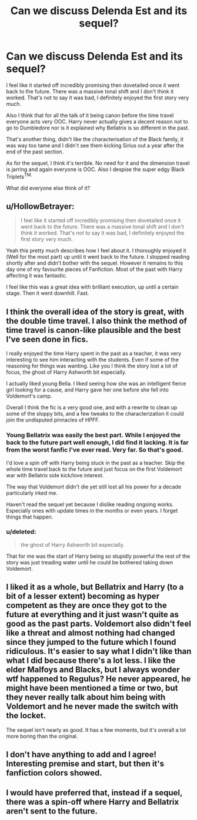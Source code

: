 #+TITLE: Can we discuss Delenda Est and its sequel?

* Can we discuss Delenda Est and its sequel?
:PROPERTIES:
:Score: 9
:DateUnix: 1438288824.0
:DateShort: 2015-Jul-31
:FlairText: Discussion
:END:
I feel like it started off incredibly promising then dovetailed once it went back to the future. There was a massive tonal shift and I don't think it worked. That's not to say it was bad, I definitely enjoyed the first story very much.

Also I think that for all the talk of it being canon before the time travel everyone acts very OOC. Harry never actually gives a decent reason not to go to Dumbledore nor is it explained why Bellatrix is so different in the past.

That's another thing, didn't like the characterisation of the Black family, it was way too tame and I didn't see them kicking Sirius out a year after the end of the past section.

As for the sequel, I think it's terrible. No need for it and the dimension travel is jarring and again everyone is OOC. Also I despise the super edgy Black Triplets^{TM.}

What did everyone else think of it?


** u/HollowBetrayer:
#+begin_quote
  I feel like it started off incredibly promising then dovetailed once it went back to the future. There was a massive tonal shift and I don't think it worked. That's not to say it was bad, I definitely enjoyed the first story very much.
#+end_quote

Yeah this pretty much describes how I feel about it. I thoroughly enjoyed it (Well for the most part) up until it went back to the future. I stopped reading shortly after and didn't bother with the sequel. However it remains to this day one of my favourite pieces of Fanfiction. Most of the past with Harry affecting it was fantastic.

I feel like this was a great idea with brilliant execution, up until a certain stage. Then it went downhill. Fast.
:PROPERTIES:
:Author: HollowBetrayer
:Score: 10
:DateUnix: 1438289489.0
:DateShort: 2015-Jul-31
:END:


** I think the overall idea of the story is great, with the double time travel. I also think the method of time travel is canon-like plausible and the best I've seen done in fics.

I really enjoyed the time Harry spent in the past as a teacher, it was very interesting to see him interacting with the students. Even if some of the reasoning for things was wanting. Like you I think the story lost a lot of focus, the ghost of Harry Ashworth bit especially.

I actually liked young Bella. I liked seeing how she was an intelligent fierce girl looking for a cause, and Harry gave her one before she fell into Voldemort's camp.

Overall I think the fic is a very good one, and with a rewrite to clean up some of the sloppy bits, and a few tweaks to the characterization it could join the undisputed pinnacles of HPFF.
:PROPERTIES:
:Author: howtopleaseme
:Score: 3
:DateUnix: 1438291639.0
:DateShort: 2015-Jul-31
:END:

*** Young Bellatrix was easily the best part. While I enjoyed the back to the future part well enough, I did find it lacking. It is far from the worst fanfic I've ever read. Very far. So that's good.

I'd love a spin off with Harry being stuck in the past as a teacher. Skip the whole time travel back to the future and just focus on the first Voldemort war with Bellatrix side kick/love interest.

The way that Voldemort didn't die yet still lost all his power for a decade particularly irked me.

Haven't read the sequel yet because I dislike reading ongoing works. Especially ones with update times in the months or even years. I forget things that happen.
:PROPERTIES:
:Author: Aelphais
:Score: 5
:DateUnix: 1438320376.0
:DateShort: 2015-Jul-31
:END:


*** u/deleted:
#+begin_quote
  the ghost of Harry Ashworth bit especially.
#+end_quote

That for me was the start of Harry being so stupidly powerful the rest of the story was just treading water until he could be bothered taking down Voldemort.
:PROPERTIES:
:Score: 3
:DateUnix: 1438294503.0
:DateShort: 2015-Jul-31
:END:


** I liked it as a whole, but Bellatrix and Harry (to a bit of a lesser extent) becoming as hyper competent as they are once they got to the future at everything and it just wasn't quite as good as the past parts. Voldemort also didn't feel like a threat and almost nothing had changed since they jumped to the future which I found ridiculous. It's easier to say what I didn't like than what I did because there's a lot less. I like the elder Malfoys and Blacks, but I always wonder wtf happened to Regulus? He never appeared, he might have been mentioned a time or two, but they never really talk about him being with Voldemort and he never made the switch with the locket.

The sequel isn't nearly as good. It has a few moments, but it's overall a lot more boring than the original.
:PROPERTIES:
:Author: MusubiKazesaru
:Score: 3
:DateUnix: 1438296753.0
:DateShort: 2015-Jul-31
:END:


** I don't have anything to add and I agree! Interesting premise and start, but then it's fanfiction colors showed.
:PROPERTIES:
:Author: boomberrybella
:Score: 2
:DateUnix: 1438290654.0
:DateShort: 2015-Jul-31
:END:


** I would have preferred that, instead if a sequel, there was a spin-off where Harry and Bellatrix aren't sent to the future.
:PROPERTIES:
:Author: RemedyX77
:Score: 2
:DateUnix: 1438674040.0
:DateShort: 2015-Aug-04
:END:
